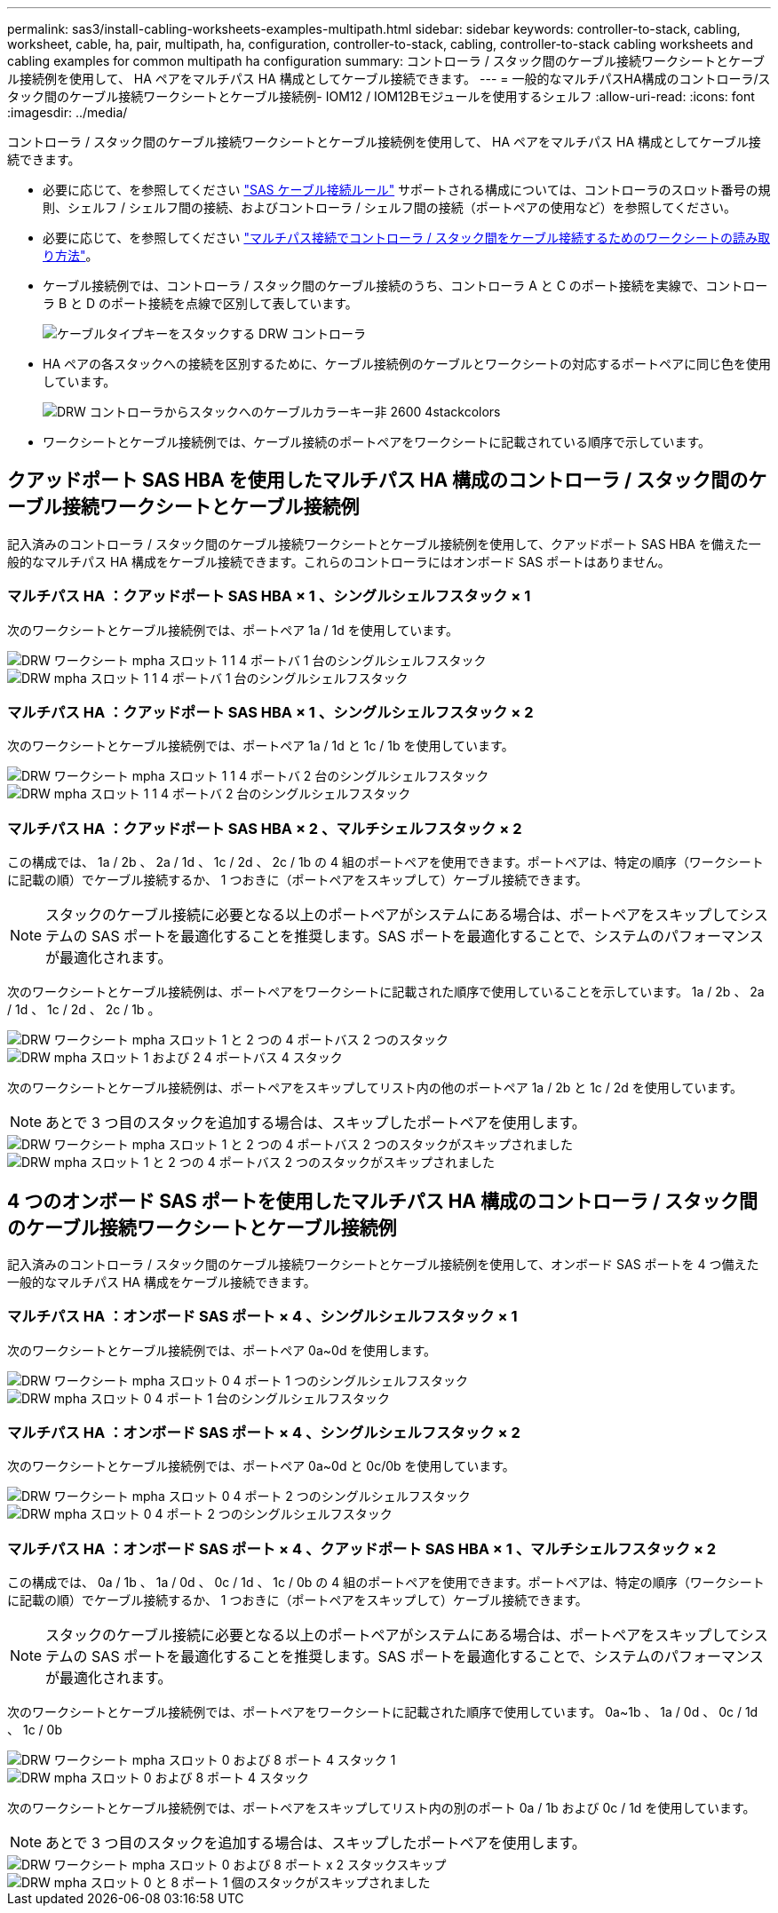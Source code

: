 ---
permalink: sas3/install-cabling-worksheets-examples-multipath.html 
sidebar: sidebar 
keywords: controller-to-stack, cabling, worksheet, cable, ha, pair, multipath, ha, configuration, controller-to-stack, cabling, controller-to-stack cabling worksheets and cabling examples for common multipath ha configuration 
summary: コントローラ / スタック間のケーブル接続ワークシートとケーブル接続例を使用して、 HA ペアをマルチパス HA 構成としてケーブル接続できます。 
---
= 一般的なマルチパスHA構成のコントローラ/スタック間のケーブル接続ワークシートとケーブル接続例- IOM12 / IOM12Bモジュールを使用するシェルフ
:allow-uri-read: 
:icons: font
:imagesdir: ../media/


[role="lead"]
コントローラ / スタック間のケーブル接続ワークシートとケーブル接続例を使用して、 HA ペアをマルチパス HA 構成としてケーブル接続できます。

* 必要に応じて、を参照してください link:install-cabling-rules.html["SAS ケーブル接続ルール"] サポートされる構成については、コントローラのスロット番号の規則、シェルフ / シェルフ間の接続、およびコントローラ / シェルフ間の接続（ポートペアの使用など）を参照してください。
* 必要に応じて、を参照してください link:install-cabling-worksheets-how-to-read-multipath.html["マルチパス接続でコントローラ / スタック間をケーブル接続するためのワークシートの読み取り方法"]。
* ケーブル接続例では、コントローラ / スタック間のケーブル接続のうち、コントローラ A と C のポート接続を実線で、コントローラ B と D のポート接続を点線で区別して表しています。
+
image::../media/drw_controller_to_stack_cable_type_key.gif[ケーブルタイプキーをスタックする DRW コントローラ]

* HA ペアの各スタックへの接続を区別するために、ケーブル接続例のケーブルとワークシートの対応するポートペアに同じ色を使用しています。
+
image::../media/drw_controller_to_stack_cable_color_key_non2600_4stackcolors.gif[DRW コントローラからスタックへのケーブルカラーキー非 2600 4stackcolors]

* ワークシートとケーブル接続例では、ケーブル接続のポートペアをワークシートに記載されている順序で示しています。




== クアッドポート SAS HBA を使用したマルチパス HA 構成のコントローラ / スタック間のケーブル接続ワークシートとケーブル接続例

記入済みのコントローラ / スタック間のケーブル接続ワークシートとケーブル接続例を使用して、クアッドポート SAS HBA を備えた一般的なマルチパス HA 構成をケーブル接続できます。これらのコントローラにはオンボード SAS ポートはありません。



=== マルチパス HA ：クアッドポート SAS HBA × 1 、シングルシェルフスタック × 1

次のワークシートとケーブル接続例では、ポートペア 1a / 1d を使用しています。

image::../media/drw_worksheet_mpha_slot_1_one_4porthba_one_singleshelf_stack.gif[DRW ワークシート mpha スロット 1 1 4 ポートバ 1 台のシングルシェルフスタック]

image::../media/drw_mpha_slot_1_one_4porthba_one_singleshelf_stack.gif[DRW mpha スロット 1 1 4 ポートバ 1 台のシングルシェルフスタック]



=== マルチパス HA ：クアッドポート SAS HBA × 1 、シングルシェルフスタック × 2

次のワークシートとケーブル接続例では、ポートペア 1a / 1d と 1c / 1b を使用しています。

image::../media/drw_worksheet_mpha_slot_1_one_4porthba_two_singleshelf_stacks.gif[DRW ワークシート mpha スロット 1 1 4 ポートバ 2 台のシングルシェルフスタック]

image::../media/drw_mpha_slot_1_one_4porthba_two_singleshelf_stacks.gif[DRW mpha スロット 1 1 4 ポートバ 2 台のシングルシェルフスタック]



=== マルチパス HA ：クアッドポート SAS HBA × 2 、マルチシェルフスタック × 2

この構成では、 1a / 2b 、 2a / 1d 、 1c / 2d 、 2c / 1b の 4 組のポートペアを使用できます。ポートペアは、特定の順序（ワークシートに記載の順）でケーブル接続するか、 1 つおきに（ポートペアをスキップして）ケーブル接続できます。


NOTE: スタックのケーブル接続に必要となる以上のポートペアがシステムにある場合は、ポートペアをスキップしてシステムの SAS ポートを最適化することを推奨します。SAS ポートを最適化することで、システムのパフォーマンスが最適化されます。

次のワークシートとケーブル接続例は、ポートペアをワークシートに記載された順序で使用していることを示しています。 1a / 2b 、 2a / 1d 、 1c / 2d 、 2c / 1b 。

image::../media/drw_worksheet_mpha_slots_1_and_2_two_4porthbas_two_stacks.gif[DRW ワークシート mpha スロット 1 と 2 つの 4 ポートバス 2 つのスタック]

image::../media/drw_mpha_slots_1_and_2_4porthbas_4_stacks.gif[DRW mpha スロット 1 および 2 4 ポートバス 4 スタック]

次のワークシートとケーブル接続例は、ポートペアをスキップしてリスト内の他のポートペア 1a / 2b と 1c / 2d を使用しています。


NOTE: あとで 3 つ目のスタックを追加する場合は、スキップしたポートペアを使用します。

image::../media/drw_worksheet_mpha_slots_1_and_2_two_4porthbas_two_stacks_skipped.gif[DRW ワークシート mpha スロット 1 と 2 つの 4 ポートバス 2 つのスタックがスキップされました]

image::../media/drw_mpha_slots_1_and_2_two_4porthbas_two_stacks_skipped.gif[DRW mpha スロット 1 と 2 つの 4 ポートバス 2 つのスタックがスキップされました]



== 4 つのオンボード SAS ポートを使用したマルチパス HA 構成のコントローラ / スタック間のケーブル接続ワークシートとケーブル接続例

記入済みのコントローラ / スタック間のケーブル接続ワークシートとケーブル接続例を使用して、オンボード SAS ポートを 4 つ備えた一般的なマルチパス HA 構成をケーブル接続できます。



=== マルチパス HA ：オンボード SAS ポート × 4 、シングルシェルフスタック × 1

次のワークシートとケーブル接続例では、ポートペア 0a~0d を使用します。

image::../media/drw_worksheet_mpha_slot_0_4ports_one_singleshelf_stack.gif[DRW ワークシート mpha スロット 0 4 ポート 1 つのシングルシェルフスタック]

image::../media/drw_mpha_slot_0_4ports_one_singleshelf_stack.gif[DRW mpha スロット 0 4 ポート 1 台のシングルシェルフスタック]



=== マルチパス HA ：オンボード SAS ポート × 4 、シングルシェルフスタック × 2

次のワークシートとケーブル接続例では、ポートペア 0a~0d と 0c/0b を使用しています。

image::../media/drw_worksheet_mpha_slot_0_4ports_two_singleshelf_stacks.gif[DRW ワークシート mpha スロット 0 4 ポート 2 つのシングルシェルフスタック]

image::../media/drw_mpha_slot_0_4ports_two_singleshelf_stacks.gif[DRW mpha スロット 0 4 ポート 2 つのシングルシェルフスタック]



=== マルチパス HA ：オンボード SAS ポート × 4 、クアッドポート SAS HBA × 1 、マルチシェルフスタック × 2

この構成では、 0a / 1b 、 1a / 0d 、 0c / 1d 、 1c / 0b の 4 組のポートペアを使用できます。ポートペアは、特定の順序（ワークシートに記載の順）でケーブル接続するか、 1 つおきに（ポートペアをスキップして）ケーブル接続できます。


NOTE: スタックのケーブル接続に必要となる以上のポートペアがシステムにある場合は、ポートペアをスキップしてシステムの SAS ポートを最適化することを推奨します。SAS ポートを最適化することで、システムのパフォーマンスが最適化されます。

次のワークシートとケーブル接続例では、ポートペアをワークシートに記載された順序で使用しています。 0a~1b 、 1a / 0d 、 0c / 1d 、 1c / 0b

image::../media/drw_worksheet_mpha_slots_0_and_1_8ports_4stacks.gif[DRW ワークシート mpha スロット 0 および 8 ポート 4 スタック 1]

image::../media/drw_mpha_slots_0_and_1_8ports_4_stacks.gif[DRW mpha スロット 0 および 8 ポート 4 スタック]

次のワークシートとケーブル接続例では、ポートペアをスキップしてリスト内の別のポート 0a / 1b および 0c / 1d を使用しています。


NOTE: あとで 3 つ目のスタックを追加する場合は、スキップしたポートペアを使用します。

image::../media/drw_worksheet_mpha_slots_0_and_1_8ports_two_stacks_skipped.gif[DRW ワークシート mpha スロット 0 および 8 ポート x 2 スタックスキップ]

image::../media/drw_mpha_slots_0_and_1_8ports_two_stacks_skipped.gif[DRW mpha スロット 0 と 8 ポート 1 個のスタックがスキップされました]
